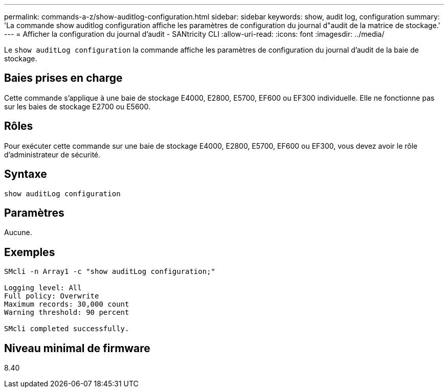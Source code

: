 ---
permalink: commands-a-z/show-auditlog-configuration.html 
sidebar: sidebar 
keywords: show, audit log, configuration 
summary: 'La commande show auditlog configuration affiche les paramètres de configuration du journal d"audit de la matrice de stockage.' 
---
= Afficher la configuration du journal d'audit - SANtricity CLI
:allow-uri-read: 
:icons: font
:imagesdir: ../media/


[role="lead"]
Le `show auditLog configuration` la commande affiche les paramètres de configuration du journal d'audit de la baie de stockage.



== Baies prises en charge

Cette commande s'applique à une baie de stockage E4000, E2800, E5700, EF600 ou EF300 individuelle. Elle ne fonctionne pas sur les baies de stockage E2700 ou E5600.



== Rôles

Pour exécuter cette commande sur une baie de stockage E4000, E2800, E5700, EF600 ou EF300, vous devez avoir le rôle d'administrateur de sécurité.



== Syntaxe

[source, cli]
----
show auditLog configuration
----


== Paramètres

Aucune.



== Exemples

[listing]
----

SMcli -n Array1 -c "show auditLog configuration;"

Logging level: All
Full policy: Overwrite
Maximum records: 30,000 count
Warning threshold: 90 percent

SMcli completed successfully.
----


== Niveau minimal de firmware

8.40
